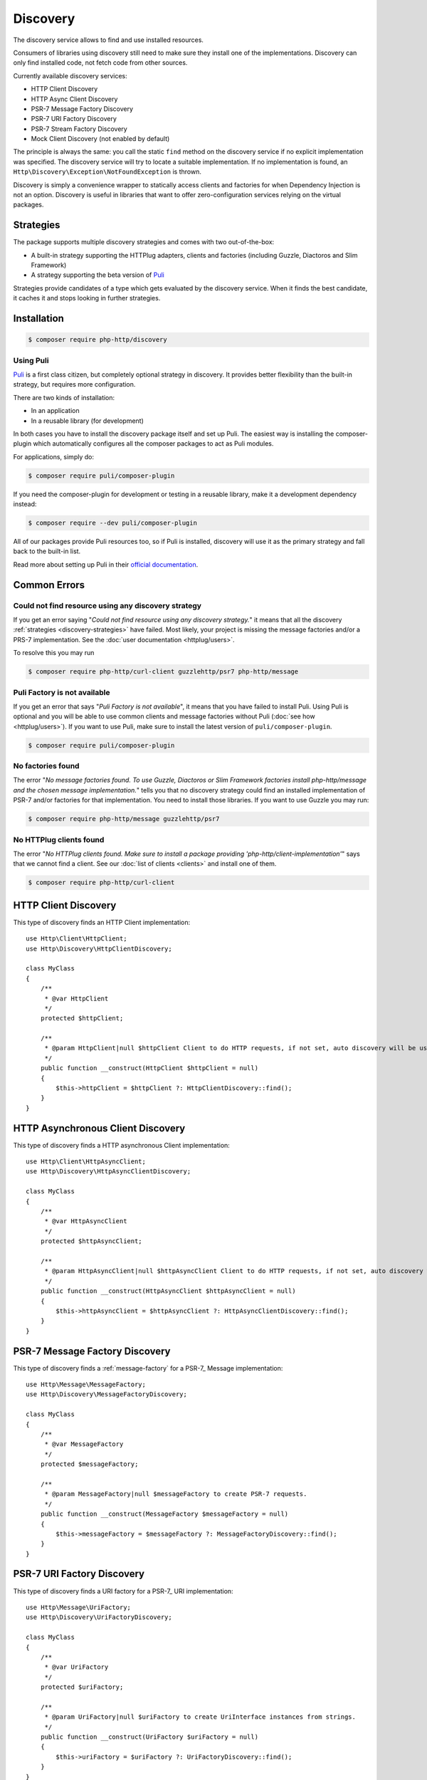 Discovery
=========

The discovery service allows to find and use installed resources.

Consumers of libraries using discovery still need to make sure they install one of the implementations.
Discovery can only find installed code, not fetch code from other sources.

Currently available discovery services:

- HTTP Client Discovery
- HTTP Async Client Discovery
- PSR-7 Message Factory Discovery
- PSR-7 URI Factory Discovery
- PSR-7 Stream Factory Discovery
- Mock Client Discovery (not enabled by default)

The principle is always the same: you call the static ``find`` method on the discovery service if no explicit
implementation was specified. The discovery service will try to locate a suitable implementation.
If no implementation is found, an ``Http\Discovery\Exception\NotFoundException`` is thrown.

.. versionadded:: 0.9
    The exception ``Http\Discovery\NotFoundException`` has been moved to ``Http\Discovery\Exception\NotFoundException``.

Discovery is simply a convenience wrapper to statically access clients and factories for when
Dependency Injection is not an option. Discovery is useful in libraries that want to offer
zero-configuration services relying on the virtual packages.

.. _discovery-strategies:

Strategies
----------

The package supports multiple discovery strategies and comes with two out-of-the-box:

- A built-in strategy supporting the HTTPlug adapters, clients and factories (including Guzzle, Diactoros and Slim Framework)
- A strategy supporting the beta version of `Puli`_

Strategies provide candidates of a type which gets evaluated by the discovery service.
When it finds the best candidate, it caches it and stops looking in further strategies.


Installation
------------

.. code-block:: bash

    $ composer require php-http/discovery


Using Puli
^^^^^^^^^^

`Puli`_ is a first class citizen, but completely optional strategy in discovery.
It provides better flexibility than the built-in strategy, but requires more configuration.

There are two kinds of installation:

- In an application
- In a reusable library (for development)

In both cases you have to install the discovery package itself and set up Puli.
The easiest way is installing the composer-plugin which automatically configures
all the composer packages to act as Puli modules.

For applications, simply do:

.. code-block:: bash

    $ composer require puli/composer-plugin


If you need the composer-plugin for development or testing in a reusable library,
make it a development dependency instead:

.. code-block:: bash

    $ composer require --dev puli/composer-plugin

All of our packages provide Puli resources too, so if Puli is installed, discovery will use it as the primary strategy
and fall back to the built-in list.

Read more about setting up Puli in their `official documentation`_.


Common Errors
-------------

Could not find resource using any discovery strategy
^^^^^^^^^^^^^^^^^^^^^^^^^^^^^^^^^^^^^^^^^^^^^^^^^^^^

If you get an error saying "*Could not find resource using any discovery strategy.*"
it means that all the discovery :ref:`strategies <discovery-strategies>` have failed.
Most likely, your project is missing the message factories and/or a PRS-7 implementation.
See the :doc:`user documentation <httplug/users>`.

To resolve this you may run

.. code-block:: bash

        $ composer require php-http/curl-client guzzlehttp/psr7 php-http/message

Puli Factory is not available
^^^^^^^^^^^^^^^^^^^^^^^^^^^^^

If you get an error that says "*Puli Factory is not available*", it means that you
have failed to install Puli. Using Puli is optional and you will be able to use
common clients and message factories without Puli (:doc:`see how <httplug/users>`).
If you want to use Puli, make sure to install the latest version of
``puli/composer-plugin``.

.. code-block:: bash

        $ composer require puli/composer-plugin

No factories found
^^^^^^^^^^^^^^^^^^

The error "*No message factories found. To use Guzzle, Diactoros or Slim Framework
factories install php-http/message and the chosen message implementation.*" tells
you that no discovery strategy could find an installed implementation of PSR-7
and/or factories for that implementation. You need to install those libraries.
If you want to use Guzzle you may run:

.. code-block:: bash

        $ composer require php-http/message guzzlehttp/psr7

No HTTPlug clients found
^^^^^^^^^^^^^^^^^^^^^^^^

The error "*No HTTPlug clients found. Make sure to install a package providing
'php-http/client-implementation'*" says that we cannot find a client. See our
:doc:`list of clients <clients>` and install one of them.

.. code-block:: bash

        $ composer require php-http/curl-client

HTTP Client Discovery
---------------------

This type of discovery finds an HTTP Client implementation::

    use Http\Client\HttpClient;
    use Http\Discovery\HttpClientDiscovery;

    class MyClass
    {
        /**
         * @var HttpClient
         */
        protected $httpClient;

        /**
         * @param HttpClient|null $httpClient Client to do HTTP requests, if not set, auto discovery will be used to find a HTTP client.
         */
        public function __construct(HttpClient $httpClient = null)
        {
            $this->httpClient = $httpClient ?: HttpClientDiscovery::find();
        }
    }

HTTP Asynchronous Client Discovery
----------------------------------

This type of discovery finds a HTTP asynchronous Client implementation::

    use Http\Client\HttpAsyncClient;
    use Http\Discovery\HttpAsyncClientDiscovery;

    class MyClass
    {
        /**
         * @var HttpAsyncClient
         */
        protected $httpAsyncClient;

        /**
         * @param HttpAsyncClient|null $httpAsyncClient Client to do HTTP requests, if not set, auto discovery will be used to find an asynchronous client.
         */
        public function __construct(HttpAsyncClient $httpAsyncClient = null)
        {
            $this->httpAsyncClient = $httpAsyncClient ?: HttpAsyncClientDiscovery::find();
        }
    }

PSR-7 Message Factory Discovery
-------------------------------

This type of discovery finds a :ref:`message-factory` for a PSR-7_ Message
implementation::

    use Http\Message\MessageFactory;
    use Http\Discovery\MessageFactoryDiscovery;

    class MyClass
    {
        /**
         * @var MessageFactory
         */
        protected $messageFactory;

        /**
         * @param MessageFactory|null $messageFactory to create PSR-7 requests.
         */
        public function __construct(MessageFactory $messageFactory = null)
        {
            $this->messageFactory = $messageFactory ?: MessageFactoryDiscovery::find();
        }
    }

PSR-7 URI Factory Discovery
---------------------------

This type of discovery finds a URI factory for a PSR-7_ URI implementation::

    use Http\Message\UriFactory;
    use Http\Discovery\UriFactoryDiscovery;

    class MyClass
    {
        /**
         * @var UriFactory
         */
        protected $uriFactory;

        /**
         * @param UriFactory|null $uriFactory to create UriInterface instances from strings.
         */
        public function __construct(UriFactory $uriFactory = null)
        {
            $this->uriFactory = $uriFactory ?: UriFactoryDiscovery::find();
        }
    }

Mock Client Discovery
---------------------------

You may find yourself testing parts of your application that are dependent on an
HTTP Client using the Discovery Service, but do not necessarily need to perform
the request nor contain any special configuration. In this case, the
``Http\Mock\Client`` from the ``php-http/mock-client`` package is typically used
to fake requests and keep your tests nicely decoupled. However, for the best
stability in a production environment, the mock client is not set to be found
via the Discovery Service. Attempting to run a test which relies on discovery
and uses a mock client will result in an ``Http\Discovery\Exception\NotFoundException``.
Thankfully, Discovery gives us a Mock Client strategy that can be added straight
to the Discovery. Let's take a look::

    use MyCustomService;
    use Http\Mock\Client as MockClient;
    use Http\Discovery\HttpClientDiscovery;
    use Http\Discovery\Strategy\MockClientStrategy;

    class MyCustomServiceTest extends TestCase
    {
        public function setUp()
        {
            HttpClientDiscovery::prependStrategy(MockClientStrategy::class);

            $this->service = new MyCustomService;
        }

        public function testMyCustomServiceDoesSomething()
        {
            // Test...
        }
    }
    
In the example of a test class above, we have our ``MyCustomService`` which
relies on an HTTP Client implementation. We do not need to test that the actual
request our custom service makes is successful in this test class, so it makes
sense to use the Mock Client. However, we do want to make sure that our
dependency injection using the Discovery service properly works, as this is a
major feature of our service. By calling the ``HttpClientDiscovery``'s
``prependStrategy`` method and passing in the ``MockClientStrategy`` namespace,
we have now added the ability to discover the mock client and our tests will
work as desired.

It is important to note that you must explicitly enable the ``MockClientStrategy``
and that it is not used by the Discovery Service by default. It is simply
provided as a convenient option when writing tests.

Integrating your own implementation with the discovery mechanism using Puli
---------------------------------------------------------------------------

If you use `Puli`_ you can easily make your own HTTP Client or Message Factory discoverable:
you have to configure it as a Puli resource (`binding`_ in Puli terminology).

A binding must have a type, called `binding-type`_. All of our interfaces are registered as binding types.

For example: a client ``Http\Client\MyClient`` should be bind to ``Http\Client\HttpClient``

Puli uses a ``puli.json`` file for configuration (placed in the package root).
Use the CLI tool for configuring bindings. It is necessary, because each binding must have a unique identifier.
Read more in Puli's documentation (`Providing Resources`_).

.. _`Puli`: http://puli.io
.. _official documentation: http://docs.puli.io/en/latest
.. _`binding`: http://docs.puli.io/en/latest/glossary.html#glossary-binding
.. _`binding-type`: http://docs.puli.io/en/latest/glossary.html#glossary-binding-type
.. _Providing Resources: http://docs.puli.io/en/latest/discovery/providing-resources.html
